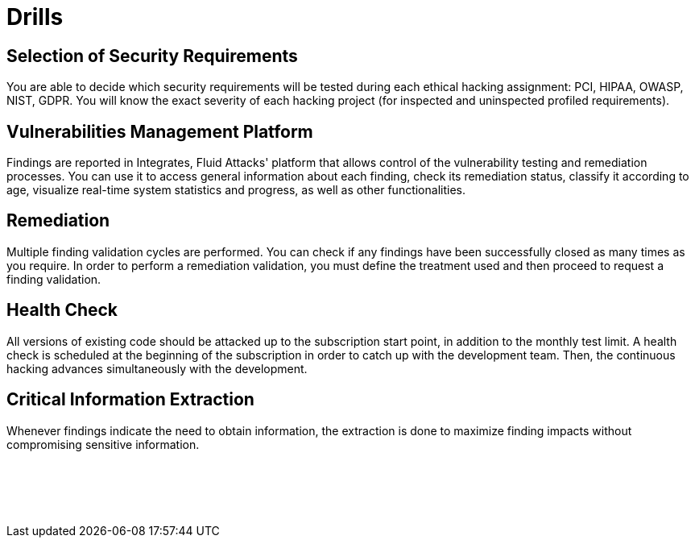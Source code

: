 :slug: products/drills/
:description: Drills finds deep and zero-day vulnerabilities during the software development lifecycle with no false positives and no false negatives.
:keywords: Fluid Attacks, Products, Drills, Ethical Hacking, Pentesting, Security
:template: products/drills

= Drills

[role="w-25-ns w-90 dib tl v-top pa3"]
== Selection of Security Requirements

[role="fw1 f-key-features lh-key-features"]
You are able to decide which security requirements will be tested
during each ethical hacking assignment: PCI, HIPAA, OWASP, NIST, GDPR.
You will know the exact severity of each hacking project
(for inspected and uninspected profiled requirements).

[role="w-25-ns w-90 dib tl v-top pa3"]
== Vulnerabilities Management Platform

[role="fw1 f-key-features lh-key-features"]
Findings are reported in Integrates, Fluid Attacks' platform
that allows control of the vulnerability testing and remediation processes.
You can use it to access general information about each finding,
check its remediation status, classify it according to age,
visualize real-time system statistics and progress,
as well as other functionalities.

[role="w-25-ns w-90 dib tl v-top pa3"]
== Remediation

[role="fw1 f-key-features lh-key-features"]
Multiple finding validation cycles are performed.
You can check if any findings have been successfully closed
as many times as you require.
In order to perform a remediation validation,
you must define the treatment used
and then proceed to request a finding validation.

[role="w-25-ns w-90 dib tl v-top pa3"]
== Health Check

[role="fw1 f-key-features lh-key-features"]
All versions of existing code should be attacked up
to the subscription start point, in addition to the monthly test limit.
A health check is scheduled at the beginning of the subscription
in order to catch up with the development team.
Then, the continuous hacking advances
simultaneously with the development.

[role="w-25-ns w-90 dib tl v-top pa3"]
== Critical Information Extraction

[role="fw1 f-key-features lh-key-features"]
Whenever findings indicate the need to obtain information,
the extraction is done to maximize finding impacts
without compromising sensitive information.

[role="w-25-ns w-90 dib-ns dn tl v-top pa3"]
== {nbsp}

[role="fw1 f-key-features lh-key-features"]
{nbsp} +
